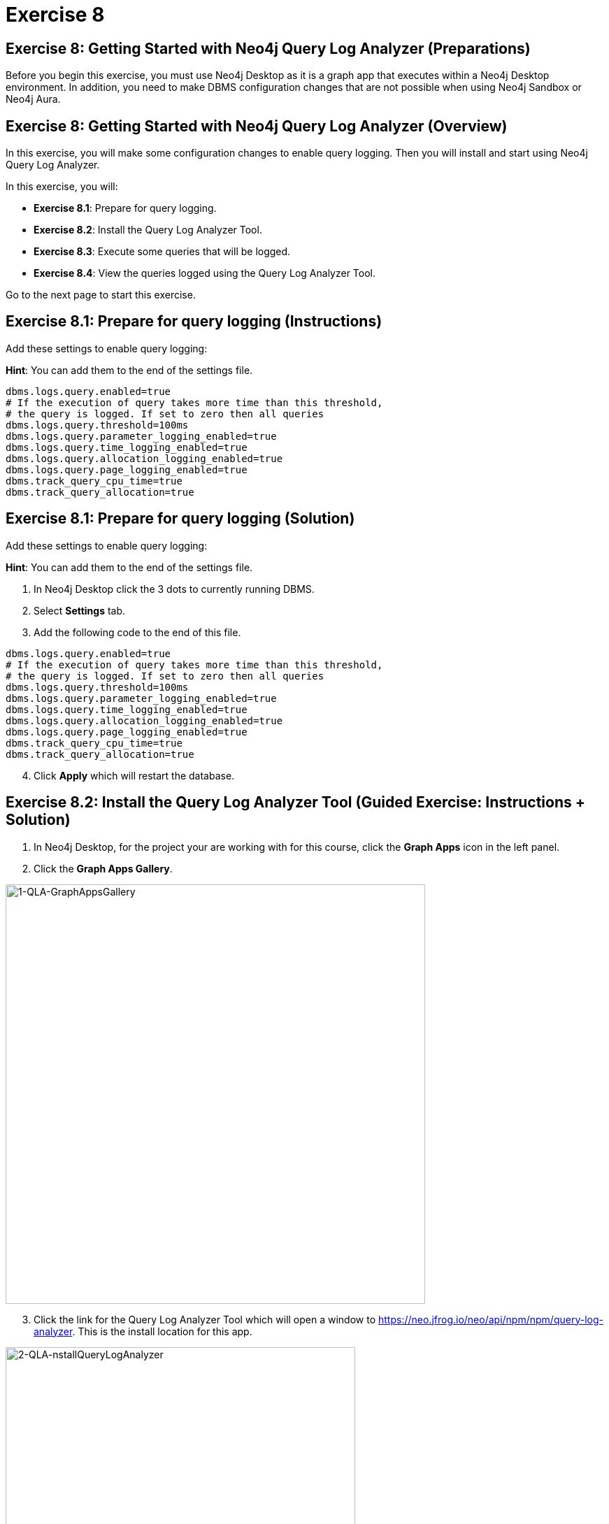 = Exercise 8
:icons: font

== Exercise 8: Getting Started with Neo4j Query Log Analyzer (Preparations)

Before you begin this exercise, you must use Neo4j Desktop as it is a graph app that executes within a Neo4j Desktop environment.
In addition, you need to make DBMS configuration changes that are not possible when using Neo4j Sandbox or Neo4j Aura.

== Exercise 8: Getting Started with Neo4j Query Log Analyzer (Overview)

In this exercise, you will make some configuration changes to enable query logging.
Then you will install and start using Neo4j Query Log Analyzer.

In this exercise, you will:

* *Exercise 8.1*: Prepare for query logging.
* *Exercise 8.2*: Install the Query Log Analyzer Tool.
* *Exercise 8.3*: Execute some queries that will be logged.
* *Exercise 8.4*: View the queries logged using the Query Log Analyzer Tool.

Go to the next page to start this exercise.

== Exercise 8.1: Prepare for query logging (Instructions)

Add these settings to enable query logging:

*Hint*: You can add them to the end of the settings file.


----
dbms.logs.query.enabled=true
# If the execution of query takes more time than this threshold,
# the query is logged. If set to zero then all queries
dbms.logs.query.threshold=100ms
dbms.logs.query.parameter_logging_enabled=true
dbms.logs.query.time_logging_enabled=true
dbms.logs.query.allocation_logging_enabled=true
dbms.logs.query.page_logging_enabled=true
dbms.track_query_cpu_time=true
dbms.track_query_allocation=true
----

== Exercise 8.1: Prepare for query logging  (Solution)

Add these settings to enable query logging:

*Hint*: You can add them to the end of the settings file.

. In Neo4j Desktop click the 3 dots to currently running DBMS.
. Select *Settings* tab.
. Add the following code to the end of this file.


----
dbms.logs.query.enabled=true
# If the execution of query takes more time than this threshold,
# the query is logged. If set to zero then all queries
dbms.logs.query.threshold=100ms
dbms.logs.query.parameter_logging_enabled=true
dbms.logs.query.time_logging_enabled=true
dbms.logs.query.allocation_logging_enabled=true
dbms.logs.query.page_logging_enabled=true
dbms.track_query_cpu_time=true
dbms.track_query_allocation=true
----

[start=4]
. Click *Apply* which will restart the database.

== Exercise 8.2: Install the Query Log Analyzer Tool (Guided Exercise: Instructions + Solution)

. In Neo4j Desktop, for the project your are working with for this course, click  the *Graph Apps* icon in the left panel.
. Click the *Graph Apps Gallery*.

[.thumb]
image::1-QLA-GraphAppsGallery.png[1-QLA-GraphAppsGallery,width=600]

[start=3]
. Click the link for the Query Log Analyzer Tool which will open a window to https://neo.jfrog.io/neo/api/npm/npm/query-log-analyzer. This is the install location for this app.

[.thumb]
image::2-QLA-nstallQueryLogAnalyzer.png[2-QLA-nstallQueryLogAnalyzer,width=500]

[start=4]
. Back in Neo4j Desktop, paste this address in the Install field, and then click *Install*.

[.thumb]
image::3-QLA-InstallQueryLogAnalyzer2.png[3-QLA-InstallQueryLogAnalyzer2,width=600]

[start=5]
. A window will appear about the digital certificate for this app. You can click *OK* to continue the installation.

[.thumb]
image::4-QLA-OKToInstallQueryLogAnalyzer.png[4-QLA-OKToInstallQueryLogAnalyzer,width=600]

[start=6]
. You should now see Neo4j Query Log Analyzer as an available Graph App. Click it to start it.

[.thumb]
image::5-QLA.png[5-QLA,width=600]

You are now ready to analyze queries that are logged. (Completed queries).

== Exercise 8.3: Execute some queries that will be logged (Instructions)

. From your main Neo4j Browser session, type `:history` to view many of your past queries. Select a set of them to execute.

. Confirm that the queries have been written to the query.log file.

. Make a note of the location of the query.log file as you will be opening it in the Query Log Analyzer Tool.

== Exercise 8.3: Execute some queries that will be logged (Solution)

. From your main Neo4j Browser session, type `:history` to view many of your past queries. Select a set of them to execute.

. Confirm that the queries have been written to the query.log file.

.. Select the 3 dots to the right of the DBMS.
.. Select *Open Folder > Logs*.
.. Ensure that *query.log* exists in the *logs* folder.

. Make a note of the location of the query.log file as you will be opening it in the Query Log Analyzer Tool.

== Exercise 8.4: View the queries logged using the Query Log Analyzer Tool (Instructions)

. Go to Neo4j Query Log Analyzer Tool.

. Select the query.log file.

. Click Analyze File.

. Explore the queries logged.

== Exercise 8.4: View the queries logged using the Query Log Analyzer Tool (Solution)

. From Neo4j Desktop, open the Neo4j Query Log Analyzer Tool.

. Select the query.log file.

. Click Analyze File.

Depending on what queries were logged, you should now see this:

[.thumb]
image::EX8.4.png[EX8.4,width=700]

[start=4]
. Explore the queries logged.

== Exercise 8: Getting Started with Neo4j Query Log Analyzer (Summary)

In this exercise, you will made some configuration changes to enable query logging.
Then you installed and started using Neo4j Query Log Analyzer.

Congratulations! You have completed the exercises for this course.
